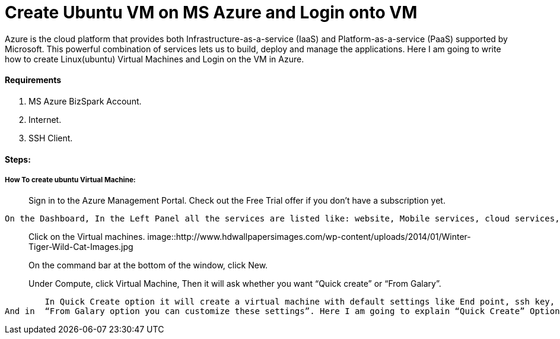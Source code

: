 = Create Ubuntu VM on MS Azure and Login onto VM
:hp-tags: How to create Ubuntu Virtual Machine and ssh on created VM.

Azure is the cloud platform that provides both Infrastructure-as-a-service (IaaS) and Platform-as-a-service (PaaS) supported by Microsoft. This powerful combination of services lets us to build, deploy and manage the applications. Here I am going to write how to create Linux(ubuntu) Virtual Machines and Login on the VM in Azure.

==== Requirements

1. MS Azure BizSpark Account.
2. Internet.
3. SSH Client.

==== Steps:
===== How To create ubuntu Virtual Machine:

> Sign in to the Azure Management Portal. Check out the Free Trial offer if you don't have a subscription yet.

	On the Dashboard, In the Left Panel all the services are listed like: website, Mobile services, cloud services, SQL databases etc. 

> Click on the Virtual machines.
image::http://www.hdwallpapersimages.com/wp-content/uploads/2014/01/Winter-Tiger-Wild-Cat-Images.jpg

> On the command bar at the bottom of the window, click New.

> Under Compute, click Virtual Machine, Then it will ask whether you want “Quick create” or “From Galary”.

	In Quick Create option it will create a virtual machine with default settings like End point, ssh key, username etc.
And in  “From Galary option you can customize these settings”. Here I am going to explain “Quick Create” Option. When you will click on the “Quick Create” Options, it will ask 